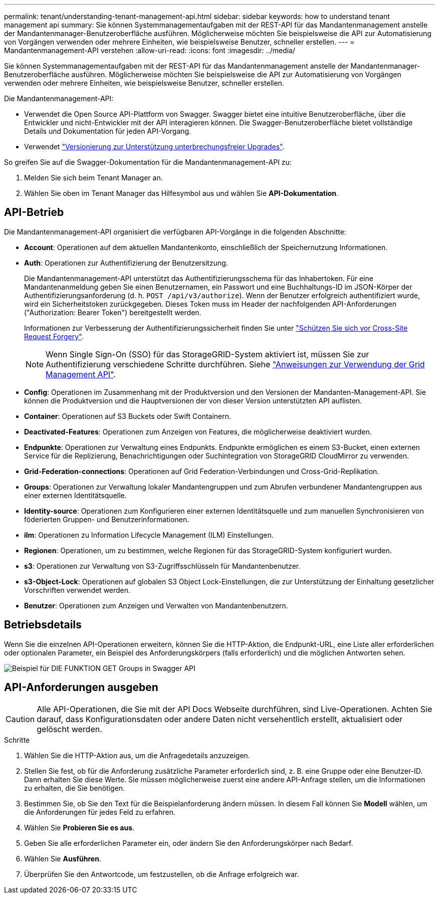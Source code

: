 ---
permalink: tenant/understanding-tenant-management-api.html 
sidebar: sidebar 
keywords: how to understand tenant management api 
summary: Sie können Systemmanagementaufgaben mit der REST-API für das Mandantenmanagement anstelle der Mandantenmanager-Benutzeroberfläche ausführen. Möglicherweise möchten Sie beispielsweise die API zur Automatisierung von Vorgängen verwenden oder mehrere Einheiten, wie beispielsweise Benutzer, schneller erstellen. 
---
= Mandantenmanagement-API verstehen
:allow-uri-read: 
:icons: font
:imagesdir: ../media/


[role="lead"]
Sie können Systemmanagementaufgaben mit der REST-API für das Mandantenmanagement anstelle der Mandantenmanager-Benutzeroberfläche ausführen. Möglicherweise möchten Sie beispielsweise die API zur Automatisierung von Vorgängen verwenden oder mehrere Einheiten, wie beispielsweise Benutzer, schneller erstellen.

Die Mandantenmanagement-API:

* Verwendet die Open Source API-Plattform von Swagger. Swagger bietet eine intuitive Benutzeroberfläche, über die Entwickler und nicht-Entwickler mit der API interagieren können. Die Swagger-Benutzeroberfläche bietet vollständige Details und Dokumentation für jeden API-Vorgang.
* Verwendet link:tenant-management-api-versioning.html["Versionierung zur Unterstützung unterbrechungsfreier Upgrades"].


So greifen Sie auf die Swagger-Dokumentation für die Mandantenmanagement-API zu:

. Melden Sie sich beim Tenant Manager an.
. Wählen Sie oben im Tenant Manager das Hilfesymbol aus und wählen Sie *API-Dokumentation*.




== API-Betrieb

Die Mandantenmanagement-API organisiert die verfügbaren API-Vorgänge in die folgenden Abschnitte:

* *Account*: Operationen auf dem aktuellen Mandantenkonto, einschließlich der Speichernutzung Informationen.
* *Auth*: Operationen zur Authentifizierung der Benutzersitzung.
+
Die Mandantenmanagement-API unterstützt das Authentifizierungsschema für das Inhabertoken. Für eine Mandantenanmeldung geben Sie einen Benutzernamen, ein Passwort und eine Buchhaltungs-ID im JSON-Körper der Authentifizierungsanforderung (d. h. `POST /api/v3/authorize`). Wenn der Benutzer erfolgreich authentifiziert wurde, wird ein Sicherheitstoken zurückgegeben. Dieses Token muss im Header der nachfolgenden API-Anforderungen ("Authorization: Bearer Token") bereitgestellt werden.

+
Informationen zur Verbesserung der Authentifizierungssicherheit finden Sie unter link:protecting-against-cross-site-request-forgery-csrf.html["Schützen Sie sich vor Cross-Site Request Forgery"].

+

NOTE: Wenn Single Sign-On (SSO) für das StorageGRID-System aktiviert ist, müssen Sie zur Authentifizierung verschiedene Schritte durchführen. Siehe link:../admin/using-grid-management-api.html["Anweisungen zur Verwendung der Grid Management API"].

* *Config*: Operationen im Zusammenhang mit der Produktversion und den Versionen der Mandanten-Management-API. Sie können die Produktversion und die Hauptversionen der von dieser Version unterstützten API auflisten.
* *Container*: Operationen auf S3 Buckets oder Swift Containern.
* *Deactivated-Features*: Operationen zum Anzeigen von Features, die möglicherweise deaktiviert wurden.
* *Endpunkte*: Operationen zur Verwaltung eines Endpunkts. Endpunkte ermöglichen es einem S3-Bucket, einen externen Service für die Replizierung, Benachrichtigungen oder Suchintegration von StorageGRID CloudMirror zu verwenden.
* *Grid-Federation-connections*: Operationen auf Grid Federation-Verbindungen und Cross-Grid-Replikation.
* *Groups*: Operationen zur Verwaltung lokaler Mandantengruppen und zum Abrufen verbundener Mandantengruppen aus einer externen Identitätsquelle.
* *Identity-source*: Operationen zum Konfigurieren einer externen Identitätsquelle und zum manuellen Synchronisieren von föderierten Gruppen- und Benutzerinformationen.
* *ilm*: Operationen zu Information Lifecycle Management (ILM) Einstellungen.
* *Regionen*: Operationen, um zu bestimmen, welche Regionen für das StorageGRID-System konfiguriert wurden.
* *s3*: Operationen zur Verwaltung von S3-Zugriffsschlüsseln für Mandantenbenutzer.
* *s3-Object-Lock*: Operationen auf globalen S3 Object Lock-Einstellungen, die zur Unterstützung der Einhaltung gesetzlicher Vorschriften verwendet werden.
* *Benutzer*: Operationen zum Anzeigen und Verwalten von Mandantenbenutzern.




== Betriebsdetails

Wenn Sie die einzelnen API-Operationen erweitern, können Sie die HTTP-Aktion, die Endpunkt-URL, eine Liste aller erforderlichen oder optionalen Parameter, ein Beispiel des Anforderungskörpers (falls erforderlich) und die möglichen Antworten sehen.

image::../media/tenant_api_swagger_example.gif[Beispiel für DIE FUNKTION GET Groups in Swagger API]



== API-Anforderungen ausgeben


CAUTION: Alle API-Operationen, die Sie mit der API Docs Webseite durchführen, sind Live-Operationen. Achten Sie darauf, dass Konfigurationsdaten oder andere Daten nicht versehentlich erstellt, aktualisiert oder gelöscht werden.

.Schritte
. Wählen Sie die HTTP-Aktion aus, um die Anfragedetails anzuzeigen.
. Stellen Sie fest, ob für die Anforderung zusätzliche Parameter erforderlich sind, z. B. eine Gruppe oder eine Benutzer-ID. Dann erhalten Sie diese Werte. Sie müssen möglicherweise zuerst eine andere API-Anfrage stellen, um die Informationen zu erhalten, die Sie benötigen.
. Bestimmen Sie, ob Sie den Text für die Beispielanforderung ändern müssen. In diesem Fall können Sie *Modell* wählen, um die Anforderungen für jedes Feld zu erfahren.
. Wählen Sie *Probieren Sie es aus*.
. Geben Sie alle erforderlichen Parameter ein, oder ändern Sie den Anforderungskörper nach Bedarf.
. Wählen Sie *Ausführen*.
. Überprüfen Sie den Antwortcode, um festzustellen, ob die Anfrage erfolgreich war.

